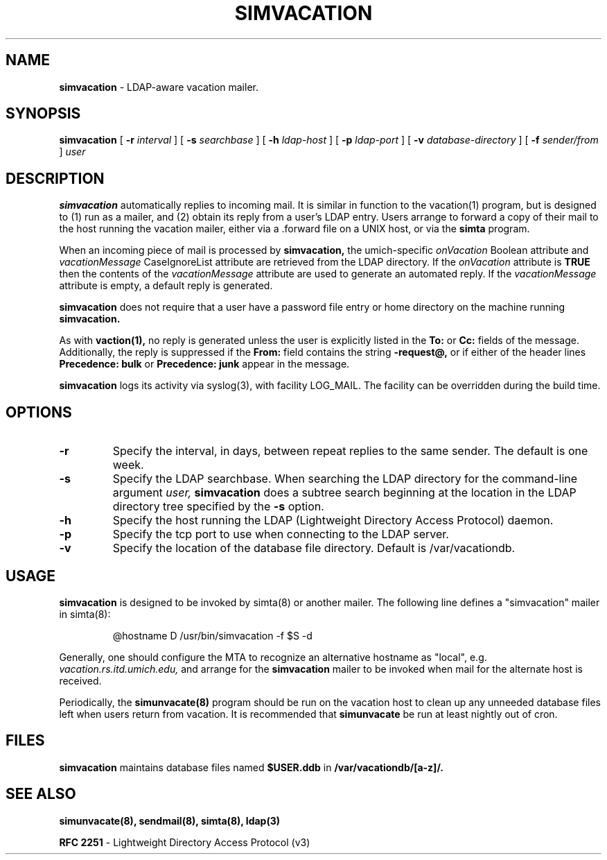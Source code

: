.TH SIMVACATION "8" "23 February 2005" "U-M LDAP Project" "MAINTENANCE COMMANDS"
.SH NAME
.B simvacation
\- LDAP-aware vacation mailer.
.SH SYNOPSIS
.B simvacation
[
.B \-r
.I interval
]
[
.B \-s
.I searchbase
]
[
.B \-h
.I ldap-host
]
[
.B \-p
.I ldap-port
]
[
.B \-v
.I database-directory
]
[
.B \-f
.I sender/from
]
.I user
.SH DESCRIPTION
.B
simvacation
automatically replies to incoming mail.  It is similar in function to
the vacation(1) program, but is designed to (1) run as a mailer, and (2)
obtain its reply from a user's LDAP entry.  Users arrange to forward a
copy of their mail to the host running the vacation mailer, either via
a .forward file on a UNIX host, or via the
.B simta
program.
.LP
When an incoming piece of mail is processed by
.B simvacation,
the umich-specific
.I onVacation
Boolean attribute and 
.I vacationMessage
CaseIgnoreList attribute are retrieved from the LDAP directory.
If the
.I onVacation
attribute is
.B TRUE
then the contents of the
.I vacationMessage
attribute are used to generate an automated reply.  If the
.I vacationMessage
attribute is empty, a default reply is generated.
.LP
.B simvacation
does not require that a user have a password file entry or home directory
on the machine running
.B simvacation.
.LP
As with
.B vaction(1),
no reply is generated unless the user is explicitly listed in the
.B To:
or
.B Cc:
fields of the message.  Additionally, the reply is suppressed if the
.B From:
field contains the string
.B -request@,
or if either of the header lines
.B Precedence: bulk
or
.B Precedence: junk
appear in the message.
.LP
.B
simvacation
logs its activity via syslog(3), with facility LOG_MAIL. The facility can be
overridden during the build time.
.SH OPTIONS
.TP
.B \-r
Specify the interval, in days, between repeat replies to the same sender. 
The default is one week.
.TP
.B \-s
Specify the LDAP searchbase.  When searching the LDAP directory for
the command-line argument
.I user,
.B simvacation
does a subtree search beginning at the location in the LDAP directory
tree specified by the
.B -s
option.
.TP
.B \-h
Specify the host running the LDAP (Lightweight Directory Access Protocol)
daemon.
.TP
.B \-p
Specify the tcp port to use when connecting to the LDAP server.
.TP
.B \-v
Specify the location of the database file directory.  Default is
/var/vacationdb.

.SH USAGE
.B simvacation
is designed to be invoked by simta(8) or another mailer.
The following line defines a "simvacation" mailer in simta(8):
.IP

@hostname	D	/usr/bin/simvacation -f $S -d 
.LP
Generally, one should configure the MTA to recognize an alternative
hostname as "local", e.g.
.I vacation.rs.itd.umich.edu,
and arrange for the
.B simvacation
mailer to be invoked when mail for the alternate host is received.
.LP
Periodically, the
.B simunvacate(8)
program should be run on the vacation host to clean up any unneeded
database files left when users return from vacation.  It is recommended
that
.B simunvacate
be run at least nightly out of cron.
.SH FILES
.B simvacation
maintains database files named
.B $USER.ddb
in
.B /var/vacationdb/[a-z]/.
.SH SEE ALSO
.BR simunvacate(8),
.BR sendmail(8),
.BR simta(8),
.BR ldap(3)
.LP
.B RFC 2251
\- Lightweight Directory Access Protocol (v3)
.LP
